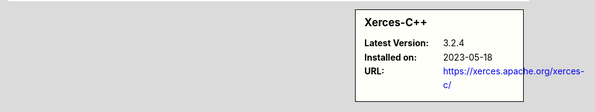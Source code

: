 .. sidebar:: Xerces-C++

   :Latest Version: 3.2.4
   :Installed on: 2023-05-18
   :URL: https://xerces.apache.org/xerces-c/
